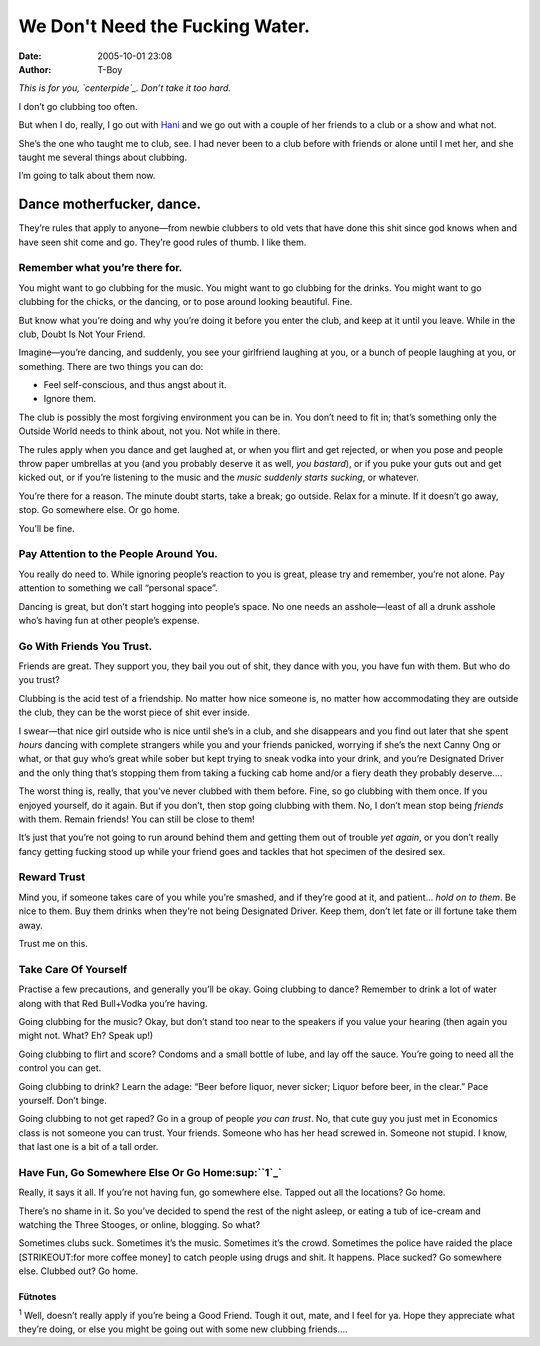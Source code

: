 We Don't Need the Fucking Water.
################################
:date: 2005-10-01 23:08
:author: T-Boy

*This is for you, `centerpide`_. Don’t take it too hard.*

.. raw:: html

   </p>

I don’t go clubbing too often.

.. raw:: html

   </p>

But when I do, really, I go out with `Hani`_ and we go out with a couple
of her friends to a club or a show and what not.

.. raw:: html

   </p>

She’s the one who taught me to club, see. I had never been to a club
before with friends or alone until I met her, and she taught me several
things about clubbing.

.. raw:: html

   </p>

I’m going to talk about them now.

.. raw:: html

   </p>

Dance motherfucker, dance.
~~~~~~~~~~~~~~~~~~~~~~~~~~

.. raw:: html

   </p>

They’re rules that apply to anyone—from newbie clubbers to old vets that
have done this shit since god knows when and have seen shit come and go.
They’re good rules of thumb. I like them.

.. raw:: html

   </p>

Remember what you’re there for.
^^^^^^^^^^^^^^^^^^^^^^^^^^^^^^^

.. raw:: html

   </p>

You might want to go clubbing for the music. You might want to go
clubbing for the drinks. You might want to go clubbing for the chicks,
or the dancing, or to pose around looking beautiful. Fine.

.. raw:: html

   </p>

But know what you’re doing and why you’re doing it before you enter the
club, and keep at it until you leave. While in the club, Doubt Is Not
Your Friend.

.. raw:: html

   </p>

Imagine—you’re dancing, and suddenly, you see your girlfriend laughing
at you, or a bunch of people laughing at you, or something. There are
two things you can do:

.. raw:: html

   </p>

-  Feel self-conscious, and thus angst about it.
-  Ignore them.

.. raw:: html

   </p>

The club is possibly the most forgiving environment you can be in. You
don’t need to fit in; that’s something only the Outside World needs to
think about, not you. Not while in there.

.. raw:: html

   </p>

The rules apply when you dance and get laughed at, or when you flirt and
get rejected, or when you pose and people throw paper umbrellas at you
(and you probably deserve it as well, *you bastard*), or if you puke
your guts out and get kicked out, or if you’re listening to the music
and the *music suddenly starts sucking*, or whatever.

.. raw:: html

   </p>

You’re there for a reason. The minute doubt starts, take a break; go
outside. Relax for a minute. If it doesn’t go away, stop. Go somewhere
else. Or go home.

.. raw:: html

   </p>

You’ll be fine.

.. raw:: html

   </p>

Pay Attention to the People Around You.
^^^^^^^^^^^^^^^^^^^^^^^^^^^^^^^^^^^^^^^

.. raw:: html

   </p>

You really do need to. While ignoring people’s reaction to you is great,
please try and remember, you’re not alone. Pay attention to something we
call “personal space”.

.. raw:: html

   </p>

Dancing is great, but don’t start hogging into people’s space. No one
needs an asshole—least of all a drunk asshole who’s having fun at other
people’s expense.

.. raw:: html

   </p>

Go With Friends You Trust.
^^^^^^^^^^^^^^^^^^^^^^^^^^

.. raw:: html

   </p>

Friends are great. They support you, they bail you out of shit, they
dance with you, you have fun with them. But who do you trust?

.. raw:: html

   </p>

Clubbing is the acid test of a friendship. No matter how nice someone
is, no matter how accommodating they are outside the club, they can be
the worst piece of shit ever inside.

.. raw:: html

   </p>

I swear—that nice girl outside who is nice until she’s in a club, and
she disappears and you find out later that she spent *hours* dancing
with complete strangers while you and your friends panicked, worrying if
she’s the next Canny Ong or what, or that guy who’s great while sober
but kept trying to sneak vodka into your drink, and you’re Designated
Driver and the only thing that’s stopping them from taking a fucking cab
home and/or a fiery death they probably deserve….

.. raw:: html

   </p>

The worst thing is, really, that you’ve never clubbed with them before.
Fine, so go clubbing with them once. If you enjoyed yourself, do it
again. But if you don’t, then stop going clubbing with them. No, I don’t
mean stop being *friends* with them. Remain friends! You can still be
close to them!

.. raw:: html

   </p>

It’s just that you’re not going to run around behind them and getting
them out of trouble *yet again*, or you don’t really fancy getting
fucking stood up while your friend goes and tackles that hot specimen of
the desired sex.

.. raw:: html

   </p>

Reward Trust
^^^^^^^^^^^^

.. raw:: html

   </p>

Mind you, if someone takes care of you while you’re smashed, and if
they’re good at it, and patient… *hold on to them*. Be nice to them. Buy
them drinks when they’re not being Designated Driver. Keep them, don’t
let fate or ill fortune take them away.

.. raw:: html

   </p>

Trust me on this.

.. raw:: html

   </p>

Take Care Of Yourself
^^^^^^^^^^^^^^^^^^^^^

.. raw:: html

   </p>

Practise a few precautions, and generally you’ll be okay. Going clubbing
to dance? Remember to drink a lot of water along with that Red
Bull+Vodka you’re having.

.. raw:: html

   </p>

Going clubbing for the music? Okay, but don’t stand too near to the
speakers if you value your hearing (then again you might not. What? Eh?
Speak up!)

.. raw:: html

   </p>

Going clubbing to flirt and score? Condoms and a small bottle of lube,
and lay off the sauce. You’re going to need all the control you can get.

.. raw:: html

   </p>

Going clubbing to drink? Learn the adage: “Beer before liquor, never
sicker; Liquor before beer, in the clear.” Pace yourself. Don’t binge.

.. raw:: html

   </p>

Going clubbing to not get raped? Go in a group of people *you can
trust*. No, that cute guy you just met in Economics class is not someone
you can trust. Your friends. Someone who has her head screwed in.
Someone not stupid. I know, that last one is a bit of a tall order.

.. raw:: html

   </p>

Have Fun, Go Somewhere Else Or Go Home\ :sup:``1`_`
^^^^^^^^^^^^^^^^^^^^^^^^^^^^^^^^^^^^^^^^^^^^^^^^^^^

.. raw:: html

   </p>

Really, it says it all. If you’re not having fun, go somewhere else.
Tapped out all the locations? Go home.

.. raw:: html

   </p>

There’s no shame in it. So you’ve decided to spend the rest of the night
asleep, or eating a tub of ice-cream and watching the Three Stooges, or
online, blogging. So what?

.. raw:: html

   </p>

Sometimes clubs suck. Sometimes it’s the music. Sometimes it’s the
crowd. Sometimes the police have raided the place [STRIKEOUT:for more
coffee money] to catch people using drugs and shit. It happens. Place
sucked? Go somewhere else. Clubbed out? Go home.

.. raw:: html

   </p>

Fütnotes
''''''''

.. raw:: html

   </p>

:sup:`1` Well, doesn’t really apply if you’re being a Good Friend. Tough
it out, mate, and I feel for ya. Hope they appreciate what they’re
doing, or else you might be going out with some new clubbing friends….

.. raw:: html

   </p>

.. _centerpide: http://centerpide.net/2005/10/01/my-clubbing-experiencenothing-grand/
.. _Hani: http://hanishoney.bebudak.net/
.. _1: #fn1
